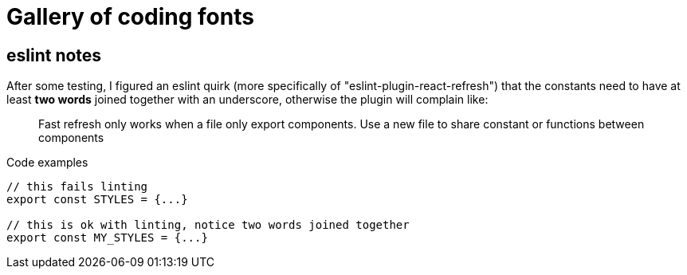 = Gallery of coding fonts
:icons: font
:source-highlighter: pygments
:pygments-css: class

== eslint notes

After some testing, I figured an eslint quirk (more specifically of "eslint-plugin-react-refresh") that the constants need to have at least *two words* joined together with an underscore, otherwise the plugin will complain like:

> Fast refresh only works when a file only export components. Use a new file to share constant or functions between components

[source,javascript]
.Code examples
----
// this fails linting
export const STYLES = {...}

// this is ok with linting, notice two words joined together
export const MY_STYLES = {...}
----
